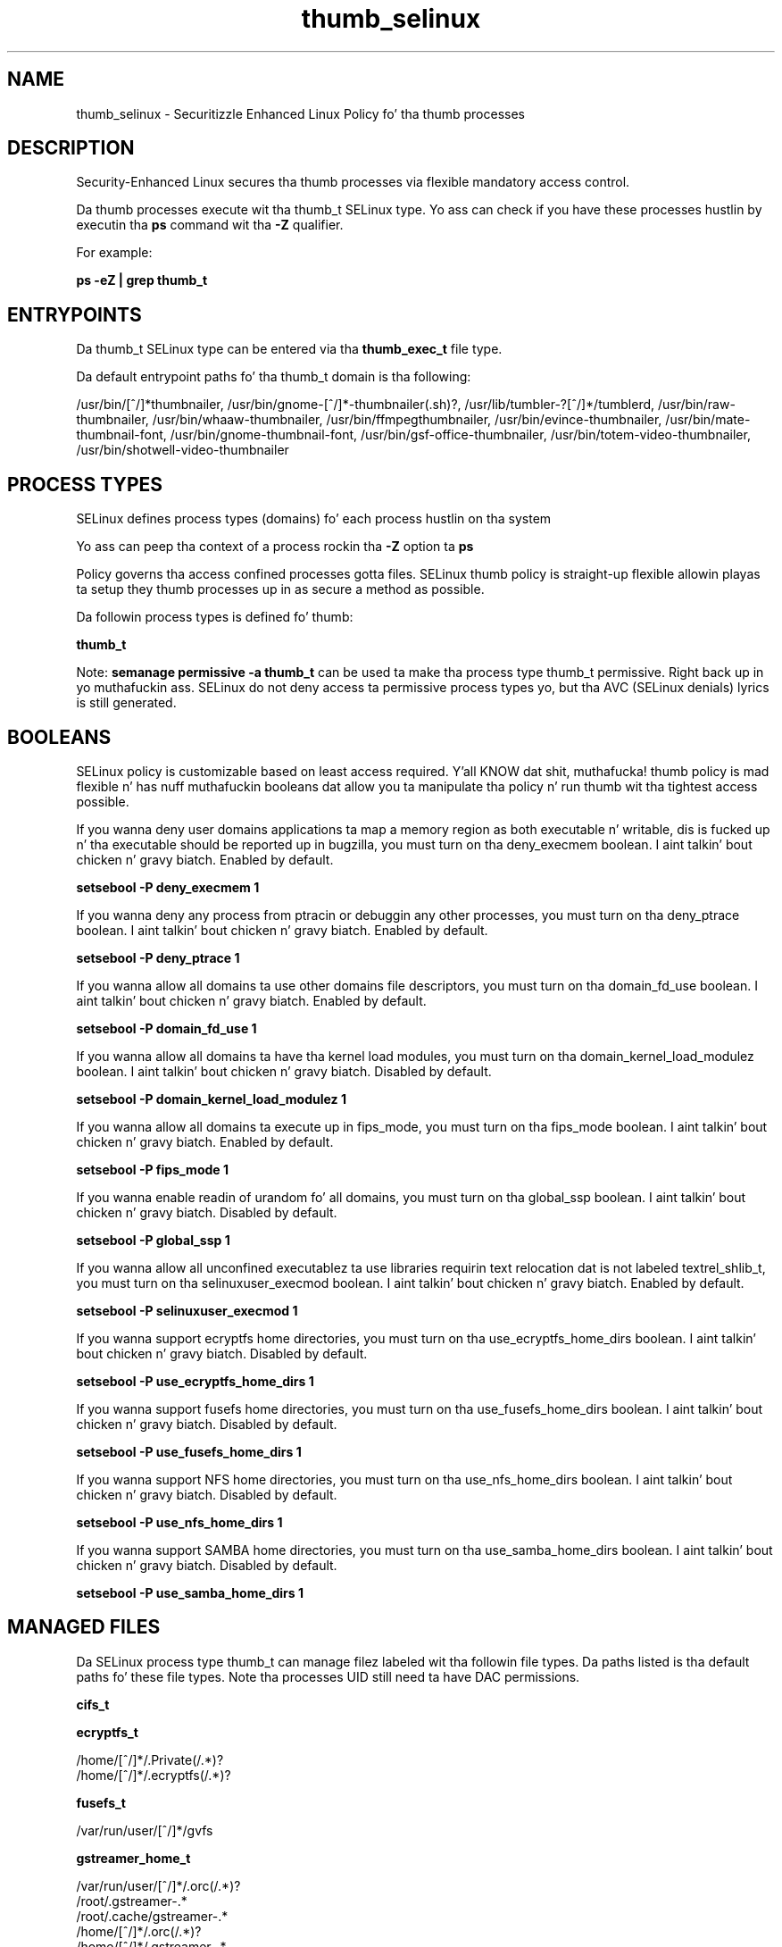 .TH  "thumb_selinux"  "8"  "14-12-02" "thumb" "SELinux Policy thumb"
.SH "NAME"
thumb_selinux \- Securitizzle Enhanced Linux Policy fo' tha thumb processes
.SH "DESCRIPTION"

Security-Enhanced Linux secures tha thumb processes via flexible mandatory access control.

Da thumb processes execute wit tha thumb_t SELinux type. Yo ass can check if you have these processes hustlin by executin tha \fBps\fP command wit tha \fB\-Z\fP qualifier.

For example:

.B ps -eZ | grep thumb_t


.SH "ENTRYPOINTS"

Da thumb_t SELinux type can be entered via tha \fBthumb_exec_t\fP file type.

Da default entrypoint paths fo' tha thumb_t domain is tha following:

/usr/bin/[^/]*thumbnailer, /usr/bin/gnome-[^/]*-thumbnailer(.sh)?, /usr/lib/tumbler-?[^/]*/tumblerd, /usr/bin/raw-thumbnailer, /usr/bin/whaaw-thumbnailer, /usr/bin/ffmpegthumbnailer, /usr/bin/evince-thumbnailer, /usr/bin/mate-thumbnail-font, /usr/bin/gnome-thumbnail-font, /usr/bin/gsf-office-thumbnailer, /usr/bin/totem-video-thumbnailer, /usr/bin/shotwell-video-thumbnailer
.SH PROCESS TYPES
SELinux defines process types (domains) fo' each process hustlin on tha system
.PP
Yo ass can peep tha context of a process rockin tha \fB\-Z\fP option ta \fBps\bP
.PP
Policy governs tha access confined processes gotta files.
SELinux thumb policy is straight-up flexible allowin playas ta setup they thumb processes up in as secure a method as possible.
.PP
Da followin process types is defined fo' thumb:

.EX
.B thumb_t
.EE
.PP
Note:
.B semanage permissive -a thumb_t
can be used ta make tha process type thumb_t permissive. Right back up in yo muthafuckin ass. SELinux do not deny access ta permissive process types yo, but tha AVC (SELinux denials) lyrics is still generated.

.SH BOOLEANS
SELinux policy is customizable based on least access required. Y'all KNOW dat shit, muthafucka!  thumb policy is mad flexible n' has nuff muthafuckin booleans dat allow you ta manipulate tha policy n' run thumb wit tha tightest access possible.


.PP
If you wanna deny user domains applications ta map a memory region as both executable n' writable, dis is fucked up n' tha executable should be reported up in bugzilla, you must turn on tha deny_execmem boolean. I aint talkin' bout chicken n' gravy biatch. Enabled by default.

.EX
.B setsebool -P deny_execmem 1

.EE

.PP
If you wanna deny any process from ptracin or debuggin any other processes, you must turn on tha deny_ptrace boolean. I aint talkin' bout chicken n' gravy biatch. Enabled by default.

.EX
.B setsebool -P deny_ptrace 1

.EE

.PP
If you wanna allow all domains ta use other domains file descriptors, you must turn on tha domain_fd_use boolean. I aint talkin' bout chicken n' gravy biatch. Enabled by default.

.EX
.B setsebool -P domain_fd_use 1

.EE

.PP
If you wanna allow all domains ta have tha kernel load modules, you must turn on tha domain_kernel_load_modulez boolean. I aint talkin' bout chicken n' gravy biatch. Disabled by default.

.EX
.B setsebool -P domain_kernel_load_modulez 1

.EE

.PP
If you wanna allow all domains ta execute up in fips_mode, you must turn on tha fips_mode boolean. I aint talkin' bout chicken n' gravy biatch. Enabled by default.

.EX
.B setsebool -P fips_mode 1

.EE

.PP
If you wanna enable readin of urandom fo' all domains, you must turn on tha global_ssp boolean. I aint talkin' bout chicken n' gravy biatch. Disabled by default.

.EX
.B setsebool -P global_ssp 1

.EE

.PP
If you wanna allow all unconfined executablez ta use libraries requirin text relocation dat is not labeled textrel_shlib_t, you must turn on tha selinuxuser_execmod boolean. I aint talkin' bout chicken n' gravy biatch. Enabled by default.

.EX
.B setsebool -P selinuxuser_execmod 1

.EE

.PP
If you wanna support ecryptfs home directories, you must turn on tha use_ecryptfs_home_dirs boolean. I aint talkin' bout chicken n' gravy biatch. Disabled by default.

.EX
.B setsebool -P use_ecryptfs_home_dirs 1

.EE

.PP
If you wanna support fusefs home directories, you must turn on tha use_fusefs_home_dirs boolean. I aint talkin' bout chicken n' gravy biatch. Disabled by default.

.EX
.B setsebool -P use_fusefs_home_dirs 1

.EE

.PP
If you wanna support NFS home directories, you must turn on tha use_nfs_home_dirs boolean. I aint talkin' bout chicken n' gravy biatch. Disabled by default.

.EX
.B setsebool -P use_nfs_home_dirs 1

.EE

.PP
If you wanna support SAMBA home directories, you must turn on tha use_samba_home_dirs boolean. I aint talkin' bout chicken n' gravy biatch. Disabled by default.

.EX
.B setsebool -P use_samba_home_dirs 1

.EE

.SH "MANAGED FILES"

Da SELinux process type thumb_t can manage filez labeled wit tha followin file types.  Da paths listed is tha default paths fo' these file types.  Note tha processes UID still need ta have DAC permissions.

.br
.B cifs_t


.br
.B ecryptfs_t

	/home/[^/]*/\.Private(/.*)?
.br
	/home/[^/]*/\.ecryptfs(/.*)?
.br

.br
.B fusefs_t

	/var/run/user/[^/]*/gvfs
.br

.br
.B gstreamer_home_t

	/var/run/user/[^/]*/\.orc(/.*)?
.br
	/root/\.gstreamer-.*
.br
	/root/\.cache/gstreamer-.*
.br
	/home/[^/]*/\.orc(/.*)?
.br
	/home/[^/]*/\.gstreamer-.*
.br
	/home/[^/]*/\.nv/GLCache(/.*)?
.br
	/home/[^/]*/\.cache/GLCache(/.*)?
.br
	/home/[^/]*/\.cache/gstreamer-.*
.br
	/home/[^/]*/\.grl-bookmarks
.br
	/home/[^/]*/\.grl-metadata-store
.br

.br
.B nfs_t


.br
.B texlive_home_t

	/home/[^/]*/\.texlive2012(/.*)?
.br
	/home/[^/]*/\.texlive2013(/.*)?
.br
	/home/[^/]*/\.texlive2014(/.*)?
.br

.br
.B thumb_home_t

	/home/[^/]*/\.thumbnails(/.*)?
.br
	/home/[^/]*/missfont\.log.*
.br
	/home/[^/]*/\.cache/thumbnails(/.*)?
.br

.br
.B thumb_tmp_t


.br
.B thumb_tmpfs_t


.br
.B user_fonts_cache_t

	/root/\.fontconfig(/.*)?
.br
	/root/\.fonts/auto(/.*)?
.br
	/root/\.fonts\.cache-.*
.br
	/home/[^/]*/\.fontconfig(/.*)?
.br
	/home/[^/]*/\.fonts/auto(/.*)?
.br
	/home/[^/]*/\.fonts\.cache-.*
.br

.SH FILE CONTEXTS
SELinux requires filez ta have a extended attribute ta define tha file type.
.PP
Yo ass can peep tha context of a gangbangin' file rockin tha \fB\-Z\fP option ta \fBls\bP
.PP
Policy governs tha access confined processes gotta these files.
SELinux thumb policy is straight-up flexible allowin playas ta setup they thumb processes up in as secure a method as possible.
.PP

.PP
.B STANDARD FILE CONTEXT

SELinux defines tha file context types fo' tha thumb, if you wanted to
store filez wit these types up in a gangbangin' finger-lickin' diffent paths, you need ta execute tha semanage command ta sepecify alternate labelin n' then use restorecon ta put tha labels on disk.

.B semanage fcontext -a -t thumb_exec_t '/srv/thumb/content(/.*)?'
.br
.B restorecon -R -v /srv/mythumb_content

Note: SELinux often uses regular expressions ta specify labels dat match multiple files.

.I Da followin file types is defined fo' thumb:


.EX
.PP
.B thumb_exec_t
.EE

- Set filez wit tha thumb_exec_t type, if you wanna transizzle a executable ta tha thumb_t domain.

.br
.TP 5
Paths:
/usr/bin/[^/]*thumbnailer, /usr/bin/gnome-[^/]*-thumbnailer(.sh)?, /usr/lib/tumbler-?[^/]*/tumblerd, /usr/bin/raw-thumbnailer, /usr/bin/whaaw-thumbnailer, /usr/bin/ffmpegthumbnailer, /usr/bin/evince-thumbnailer, /usr/bin/mate-thumbnail-font, /usr/bin/gnome-thumbnail-font, /usr/bin/gsf-office-thumbnailer, /usr/bin/totem-video-thumbnailer, /usr/bin/shotwell-video-thumbnailer

.EX
.PP
.B thumb_home_t
.EE

- Set filez wit tha thumb_home_t type, if you wanna store thumb filez up in tha playas home directory.

.br
.TP 5
Paths:
/home/[^/]*/\.thumbnails(/.*)?, /home/[^/]*/missfont\.log.*, /home/[^/]*/\.cache/thumbnails(/.*)?

.EX
.PP
.B thumb_tmp_t
.EE

- Set filez wit tha thumb_tmp_t type, if you wanna store thumb temporary filez up in tha /tmp directories.


.EX
.PP
.B thumb_tmpfs_t
.EE

- Set filez wit tha thumb_tmpfs_t type, if you wanna store thumb filez on a tmpfs file system.


.PP
Note: File context can be temporarily modified wit tha chcon command. Y'all KNOW dat shit, muthafucka!  If you wanna permanently chizzle tha file context you need ta use the
.B semanage fcontext
command. Y'all KNOW dat shit, muthafucka!  This will modify tha SELinux labelin database.  Yo ass will need ta use
.B restorecon
to apply tha labels.

.SH "COMMANDS"
.B semanage fcontext
can also be used ta manipulate default file context mappings.
.PP
.B semanage permissive
can also be used ta manipulate whether or not a process type is permissive.
.PP
.B semanage module
can also be used ta enable/disable/install/remove policy modules.

.B semanage boolean
can also be used ta manipulate tha booleans

.PP
.B system-config-selinux
is a GUI tool available ta customize SELinux policy settings.

.SH AUTHOR
This manual page was auto-generated using
.B "sepolicy manpage".

.SH "SEE ALSO"
selinux(8), thumb(8), semanage(8), restorecon(8), chcon(1), sepolicy(8)
, setsebool(8)</textarea>

<div id="button">
<br/>
<input type="submit" name="translate" value="Tranzizzle Dis Shiznit" />
</div>

</form> 

</div>

<div id="space3"></div>
<div id="disclaimer"><h2>Use this to translate your words into gangsta</h2>
<h2>Click <a href="more.html">here</a> to learn more about Gizoogle</h2></div>

</body>
</html>
